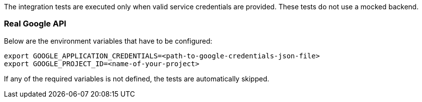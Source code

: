 The integration tests are executed only when valid service credentials are provided.
These tests do not use a mocked backend.

=== Real Google API

Below are the environment variables that have to be configured:

[source,shell]
----
export GOOGLE_APPLICATION_CREDENTIALS=<path-to-google-credentials-json-file>
export GOOGLE_PROJECT_ID=<name-of-your-project>
----

If any of the required variables is not defined, the tests are automatically skipped.